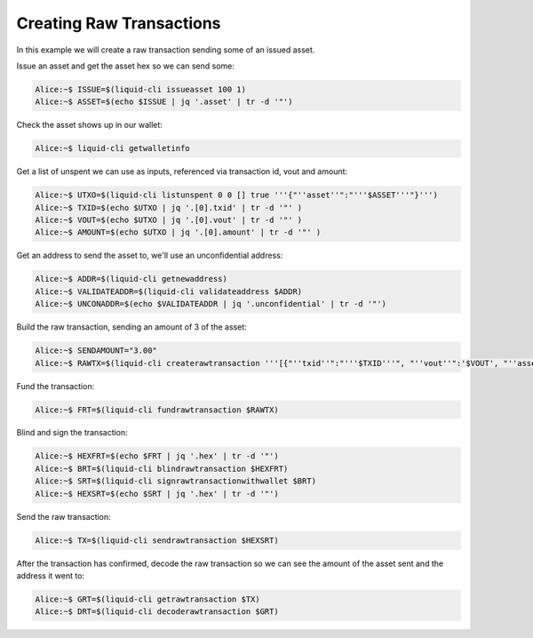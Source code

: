 -------------------------
Creating Raw Transactions
-------------------------

In this example we will create a raw transaction sending some of an issued asset.

Issue an asset and get the asset hex so we can send some:

.. code-block:: bash

	Alice:~$ ISSUE=$(liquid-cli issueasset 100 1)
	Alice:~$ ASSET=$(echo $ISSUE | jq '.asset' | tr -d '"')

Check the asset shows up in our wallet:

.. code-block:: bash

	Alice:~$ liquid-cli getwalletinfo

Get a list of unspent we can use as inputs, referenced via transaction id, vout and amount:

.. code-block:: bash

	Alice:~$ UTXO=$(liquid-cli listunspent 0 0 [] true '''{"''asset''":"'''$ASSET'''"}''')
	Alice:~$ TXID=$(echo $UTXO | jq '.[0].txid' | tr -d '"' )
	Alice:~$ VOUT=$(echo $UTXO | jq '.[0].vout' | tr -d '"' )
	Alice:~$ AMOUNT=$(echo $UTXO | jq '.[0].amount' | tr -d '"' )

Get an address to send the asset to, we'll use an unconfidential address:

.. code-block:: bash

	Alice:~$ ADDR=$(liquid-cli getnewaddress)
	Alice:~$ VALIDATEADDR=$(liquid-cli validateaddress $ADDR)
	Alice:~$ UNCONADDR=$(echo $VALIDATEADDR | jq '.unconfidential' | tr -d '"')

Build the raw transaction, sending an amount of 3 of the asset:

.. code-block:: bash

	Alice:~$ SENDAMOUNT="3.00"
	Alice:~$ RAWTX=$(liquid-cli createrawtransaction '''[{"''txid''":"'''$TXID'''", "''vout''":'$VOUT', "''asset''":"'''$ASSET'''"}]''' '''{"'''$UNCONADDR'''":'$SENDAMOUNT'}''' 0 false '''{"'''$UNCONADDR'''":"'''$ASSET'''"}''')

Fund the transaction:

.. code-block:: bash

	Alice:~$ FRT=$(liquid-cli fundrawtransaction $RAWTX)

Blind and sign the transaction:

.. code-block:: bash

	Alice:~$ HEXFRT=$(echo $FRT | jq '.hex' | tr -d '"')
	Alice:~$ BRT=$(liquid-cli blindrawtransaction $HEXFRT)
	Alice:~$ SRT=$(liquid-cli signrawtransactionwithwallet $BRT)
	Alice:~$ HEXSRT=$(echo $SRT | jq '.hex' | tr -d '"')

Send the raw transaction:

.. code-block:: bash

	Alice:~$ TX=$(liquid-cli sendrawtransaction $HEXSRT)

After the transaction has confirmed, decode the raw transaction so we can see the amount of the asset sent and the address it went to:

.. code-block:: bash

	Alice:~$ GRT=$(liquid-cli getrawtransaction $TX)
	Alice:~$ DRT=$(liquid-cli decoderawtransaction $GRT)

